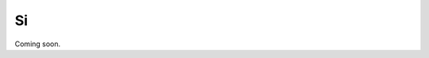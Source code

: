 .. Si.rst --- 
.. 
.. Description: 
.. Author: Hongyi Wu(吴鸿毅)
.. Email: wuhongyi@qq.com 
.. Created: 三 10月  2 15:39:09 2024 (+0800)
.. Last-Updated: 三 10月  2 15:40:01 2024 (+0800)
..           By: Hongyi Wu(吴鸿毅)
..     Update #: 2
.. URL: http://wuhongyi.cn 

=================================
Si
=================================

Coming soon.



   
.. 
.. Si.rst ends here
